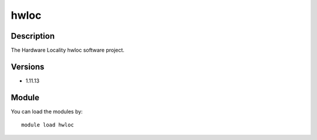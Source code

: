 .. _backbone-label:

hwloc
==============================

Description
~~~~~~~~
The Hardware Locality hwloc software project.

Versions
~~~~~~~~
- 1.11.13

Module
~~~~~~~~
You can load the modules by::

    module load hwloc

